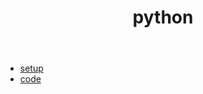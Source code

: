 #+Title: python
#+OPTIONS: ^:nil num:nil author:nil email:nil creator:nil timestamp:nil

- [[file:setup.html][setup]]
- [[file:code.html][code]]

